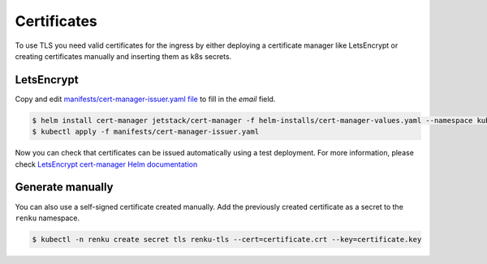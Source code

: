 .. _certificates:

Certificates
============

To use TLS you need valid certificates for the ingress by either deploying a certificate manager like LetsEncrypt or creating certificates manually and inserting them as k8s secrets.

LetsEncrypt
------------------

Copy and edit `manifests/cert-manager-issuer.yaml file <https://github.com/SwissDataScienceCenter/renku-admin-docs/blob/master/manifests/cert-manager-issuer.yaml>`_ to fill in the `email` field.

.. code-block:: console

   $ helm install cert-manager jetstack/cert-manager -f helm-installs/cert-manager-values.yaml --namespace kube-system
   $ kubectl apply -f manifests/cert-manager-issuer.yaml

Now you can check that certificates can be issued automatically using a test deployment.
For more information, please check `LetsEncrypt cert-manager Helm documentation <https://hub.helm.sh/charts/jetstack/cert-manager>`_

Generate manually
--------------------

You can also use a self-signed certificate created manually.
Add the previously created certificate as a secret to the ``renku`` namespace.

.. code-block:: console

  $ kubectl -n renku create secret tls renku-tls --cert=certificate.crt --key=certificate.key
